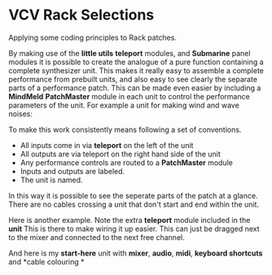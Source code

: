 * VCV Rack Selections
:PROPERTIES:
:ATTACH_DIR: /Users/iain/Code/vcvrack/selections/readme-images
:END:
Applying some coding principles to Rack patches.

By making use of the *little utils* *teleport* modules, and *Submarine* panel modules it is possible to create the analogue of a pure function containing a complete synthesizer unit. This makes it really easy to assemble a complete performance from prebuilt units, and also easy to see clearly the separate parts of a performance patch. This can be made even easier by including a *MindMeld* *PatchMaster* module in each unit to control the performance parameters of the unit. For example a unit for making wind and wave noises:

[[file:readme-images/wind.png]]

To make this work consistently means following a set of conventions.

- All inputs come in via *teleport* on the left of the unit
- All outputs are via teleport on the right hand side of the unit
- Any performance controls are routed to a *PatchMaster* module
- Inputs and outputs are labeled.
- The unit is named.

In this way it is possible to see the seperate parts of the patch at a glance. There are no cables crossing a unit that don't start and end within the unit.

Here is another example. Note the extra *teleport* module included in the *unit* This is there to make wiring it up easier. This can just be dragged next to the mixer and connected to the next free channel.

[[file:readme-images/sample-chooser.png]]

And here is my *start-here* unit with *mixer*, *audio*, *midi*, *keyboard shortcuts* and *cable colouring
*
[[file:readme-images/start-here.png]]
